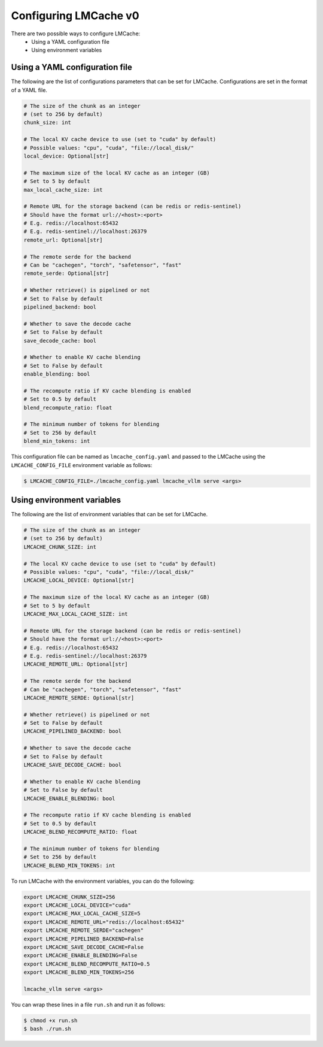 .. _v0_config:

Configuring LMCache v0
======================

There are two possible ways to configure LMCache:
   * Using a YAML configuration file
   * Using environment variables

Using a YAML configuration file
-------------------------------

The following are the list of configurations parameters that can be set for LMCache.
Configurations are set in the format of a YAML file.

.. code-block:: yaml

      # The size of the chunk as an integer 
      # (set to 256 by default)
      chunk_size: int

      # The local KV cache device to use (set to "cuda" by default)
      # Possible values: "cpu", "cuda", "file://local_disk/"
      local_device: Optional[str]

      # The maximum size of the local KV cache as an integer (GB)
      # Set to 5 by default
      max_local_cache_size: int

      # Remote URL for the storage backend (can be redis or redis-sentinel)
      # Should have the format url://<host>:<port>
      # E.g. redis://localhost:65432
      # E.g. redis-sentinel://localhost:26379 
      remote_url: Optional[str]

      # The remote serde for the backend
      # Can be "cachegen", "torch", "safetensor", "fast"
      remote_serde: Optional[str]

      # Whether retrieve() is pipelined or not
      # Set to False by default
      pipelined_backend: bool

      # Whether to save the decode cache
      # Set to False by default
      save_decode_cache: bool 

      # Whether to enable KV cache blending
      # Set to False by default
      enable_blending: bool  

      # The recompute ratio if KV cache blending is enabled
      # Set to 0.5 by default 
      blend_recompute_ratio: float

      # The minimum number of tokens for blending
      # Set to 256 by default
      blend_min_tokens: int  

This configuration file can be named as ``lmcache_config.yaml`` and passed to the LMCache 
using the ``LMCACHE_CONFIG_FILE`` environment variable as follows:

.. code-block:: console

      $ LMCACHE_CONFIG_FILE=./lmcache_config.yaml lmcache_vllm serve <args>

Using environment variables
-------------------------------

The following are the list of environment variables that can be set for LMCache.

.. code-block:: bash

      # The size of the chunk as an integer 
      # (set to 256 by default)
      LMCACHE_CHUNK_SIZE: int

      # The local KV cache device to use (set to "cuda" by default)
      # Possible values: "cpu", "cuda", "file://local_disk/"
      LMCACHE_LOCAL_DEVICE: Optional[str]

      # The maximum size of the local KV cache as an integer (GB)
      # Set to 5 by default
      LMCACHE_MAX_LOCAL_CACHE_SIZE: int

      # Remote URL for the storage backend (can be redis or redis-sentinel)
      # Should have the format url://<host>:<port>
      # E.g. redis://localhost:65432
      # E.g. redis-sentinel://localhost:26379 
      LMCACHE_REMOTE_URL: Optional[str]

      # The remote serde for the backend
      # Can be "cachegen", "torch", "safetensor", "fast"
      LMCACHE_REMOTE_SERDE: Optional[str]

      # Whether retrieve() is pipelined or not
      # Set to False by default
      LMCACHE_PIPELINED_BACKEND: bool

      # Whether to save the decode cache
      # Set to False by default
      LMCACHE_SAVE_DECODE_CACHE: bool 

      # Whether to enable KV cache blending
      # Set to False by default
      LMCACHE_ENABLE_BLENDING: bool  

      # The recompute ratio if KV cache blending is enabled
      # Set to 0.5 by default 
      LMCACHE_BLEND_RECOMPUTE_RATIO: float

      # The minimum number of tokens for blending
      # Set to 256 by default
      LMCACHE_BLEND_MIN_TOKENS: int

To run LMCache with the environment variables, you can do the following:

.. code-block:: bash

      export LMCACHE_CHUNK_SIZE=256
      export LMCACHE_LOCAL_DEVICE="cuda"
      export LMCACHE_MAX_LOCAL_CACHE_SIZE=5
      export LMCACHE_REMOTE_URL="redis://localhost:65432"
      export LMCACHE_REMOTE_SERDE="cachegen"
      export LMCACHE_PIPELINED_BACKEND=False
      export LMCACHE_SAVE_DECODE_CACHE=False
      export LMCACHE_ENABLE_BLENDING=False
      export LMCACHE_BLEND_RECOMPUTE_RATIO=0.5
      export LMCACHE_BLEND_MIN_TOKENS=256

      lmcache_vllm serve <args>

You can wrap these lines in a file ``run.sh`` and run it as follows:

.. code-block:: console

      $ chmod +x run.sh
      $ bash ./run.sh
